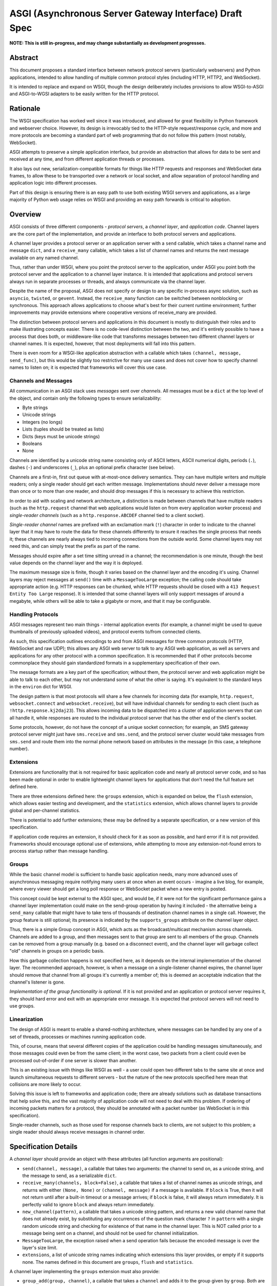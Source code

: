 =======================================================
ASGI (Asynchronous Server Gateway Interface) Draft Spec
=======================================================

**NOTE: This is still in-progress, and may change substantially as development
progresses.**

Abstract
========

This document proposes a standard interface between network protocol
servers (particularly webservers) and Python applications, intended
to allow handling of multiple common protocol styles (including HTTP, HTTP2,
and WebSocket).

It is intended to replace and expand on WSGI, though the design
deliberately includes provisions to allow WSGI-to-ASGI and ASGI-to-WGSI
adapters to be easily written for the HTTP protocol.


Rationale
=========

The WSGI specification has worked well since it was introduced, and
allowed for great flexibility in Python framework and webserver choice.
However, its design is irrevocably tied to the HTTP-style
request/response cycle, and more and more protocols are becoming a
standard part of web programming that do not follow this pattern
(most notably, WebSocket).

ASGI attempts to preserve a simple application interface, but provide
an abstraction that allows for data to be sent and received at any time,
and from different application threads or processes.

It also lays out new, serialization-compatible formats for things like
HTTP requests and responses and WebSocket data frames, to allow these to
be transported over a network or local socket, and allow separation
of protocol handling and application logic into different processes.

Part of this design is ensuring there is an easy path to use both
existing WSGI servers and applications, as a large majority of Python
web usage relies on WSGI and providing an easy path forwards is critical
to adoption.


Overview
========

ASGI consists of three different components - *protocol servers*,
a *channel layer*, and *application code*. Channel layers are the core
part of the implementation, and provide an interface to both protocol
servers and applications.

A channel layer provides a protocol server or an application server
with a ``send`` callable, which takes a channel name and message
``dict``, and a ``receive_many`` callable, which takes a list of
channel names and returns the next message available on any named channel.

Thus, rather than under WSGI, where you point the protocol server to the
application, under ASGI you point both the protocol server and the application
to a channel layer instance. It is intended that applications and protocol
servers always run in separate processes or threads, and always communicate
via the channel layer.

Despite the name of the proposal, ASGI does not specify or design to any
specific in-process async solution, such as ``asyncio``, ``twisted``, or
``gevent``. Instead, the ``receive_many`` function can be switched between
nonblocking or synchronous. This approach allows applications to choose what's
best for their current runtime environment; further improvements may provide
extensions where cooperative versions of receive_many are provided.

The distinction between protocol servers and applications in this document
is mostly to distinguish their roles and to make illustrating concepts easier.
There is no code-level distinction between the two, and it's entirely possible
to have a process that does both, or middleware-like code that transforms
messages between two different channel layers or channel names. It is
expected, however, that most deployments will fall into this pattern.

There is even room for a WSGI-like application abstraction with a callable
which takes ``(channel, message, send_func)``, but this would be slightly
too restrictive for many use cases and does not cover how to specify
channel names to listen on; it is expected that frameworks will cover this
use case.


Channels and Messages
---------------------

All communication in an ASGI stack uses *messages* sent over *channels*.
All messages must be a ``dict`` at the top level of the object, and
contain only the following types to ensure serializability:

* Byte strings
* Unicode strings
* Integers (no longs)
* Lists (tuples should be treated as lists)
* Dicts (keys must be unicode strings)
* Booleans
* None

Channels are identified by a unicode string name consisting only of ASCII
letters, ASCII numerical digits, periods (``.``), dashes (``-``) and
underscores (``_``), plus an optional prefix character (see below).

Channels are a first-in, first out queue with at-most-once delivery
semantics. They can have multiple writers and multiple readers; only a single
reader should get each written message. Implementations should never
deliver a message more than once or to more than one reader, and should
drop messages if this is necessary to achieve this restriction.

In order to aid with scaling and network architecture, a distinction
is made between channels that have multiple readers (such as the
``http.request`` channel that web applications would listen on from every
application worker process) and *single-reader channels*
(such as a ``http.response.ABCDEF`` channel tied to a client socket).

*Single-reader channel* names are prefixed with an exclamation mark
(``!``) character in order to indicate to the channel layer that it may
have to route the data for these channels differently to ensure it reaches the
single process that needs it; these channels are nearly always tied to
incoming connections from the outside world. Some channel layers may not
need this, and can simply treat the prefix as part of the name.

Messages should expire after a set time sitting unread in a channel;
the recommendation is one minute, though the best value depends on the
channel layer and the way it is deployed.

The maximum message size is finite, though it varies based on the channel layer
and the encoding it's using. Channel layers may reject messages at ``send()``
time with a ``MessageTooLarge`` exception; the calling code should take
appropriate action (e.g. HTTP responses can be chunked, while HTTP
requests should be closed with a ``413 Request Entity Too Large`` response).
It is intended that some channel layers will only support messages of around a
megabyte, while others will be able to take a gigabyte or more, and that it
may be configurable.

Handling Protocols
------------------

ASGI messages represent two main things - internal application events
(for example, a channel might be used to queue thumbnails of previously
uploaded videos), and protocol events to/from connected clients.

As such, this specification outlines encodings to and from ASGI messages
for three common protocols (HTTP, WebSocket and raw UDP); this allows any ASGI
web server to talk to any ASGI web application, as well as servers and
applications for any other protocol with a common specification. It is
recommended that if other protocols become commonplace they should gain
standardized formats in a supplementary specification of their own.

The message formats are a key part of the specification; without them,
the protocol server and web application might be able to talk to each other,
but may not understand some of what the other is saying. It's equivalent to the
standard keys in the ``environ`` dict for WSGI.

The design pattern is that most protocols will share a few channels for
incoming data (for example, ``http.request``, ``websocket.connect`` and
``websocket.receive``), but will have individual channels for sending to
each client (such as ``!http.response.kj2daj23``). This allows incoming
data to be dispatched into a cluster of application servers that can all
handle it, while responses are routed to the individual protocol server
that has the other end of the client's socket.

Some protocols, however, do not have the concept of a unique socket
connection; for example, an SMS gateway protocol server might just have
``sms.receive`` and ``sms.send``, and the protocol server cluster would
take messages from ``sms.send`` and route them into the normal phone
network based on attributes in the message (in this case, a telephone
number).


Extensions
----------

Extensions are functionality that is
not required for basic application code and nearly all protocol server
code, and so has been made optional in order to enable lightweight
channel layers for applications that don't need the full feature set defined
here.

There are three extensions defined here: the ``groups`` extension, which
is expanded on below, the ``flush`` extension, which allows easier testing
and development, and the ``statistics`` extension, which allows
channel layers to provide global and per-channel statistics.

There is potential to add further extensions; these may be defined by
a separate specification, or a new version of this specification.

If application code requires an extension, it should check for it as soon
as possible, and hard error if it is not provided. Frameworks should
encourage optional use of extensions, while attempting to move any
extension-not-found errors to process startup rather than message handling.


Groups
------

While the basic channel model is sufficient to handle basic application
needs, many more advanced uses of asynchronous messaging require
notifying many users at once when an event occurs - imagine a live blog,
for example, where every viewer should get a long poll response or
WebSocket packet when a new entry is posted.

This concept could be kept external to the ASGI spec, and would be, if it
were not for the significant performance gains a channel layer implementation
could make on the send-group operation by having it included - the
alternative being a ``send_many`` callable that might have to take
tens of thousands of destination channel names in a single call. However,
the group feature is still optional; its presence is indicated by the
``supports_groups`` attribute on the channel layer object.

Thus, there is a simple Group concept in ASGI, which acts as the
broadcast/multicast mechanism across channels. Channels are added to a group,
and then messages sent to that group are sent to all members of the group.
Channels can be removed from a group manually (e.g. based on a disconnect
event), and the channel layer will garbage collect "old" channels in groups
on a periodic basis.

How this garbage collection happens is not specified here, as it depends on
the internal implementation of the channel layer. The recommended approach,
however, is when a message on a single-listener channel expires, the channel
layer should remove that channel from all groups it's currently a member of;
this is deemed an acceptable indication that the channel's listener is gone.

*Implementation of the group functionality is optional*. If it is not provided
and an application or protocol server requires it, they should hard error
and exit with an appropriate error message. It is expected that protocol
servers will not need to use groups.


Linearization
-------------

The design of ASGI is meant to enable a shared-nothing architecture,
where messages can be handled by any one of a set of threads, processes
or machines running application code.

This, of course, means that several different copies of the application
could be handling messages simultaneously, and those messages could even
be from the same client; in the worst case, two packets from a client
could even be processed out-of-order if one server is slower than another.

This is an existing issue with things like WSGI as well - a user could
open two different tabs to the same site at once and launch simultaneous
requests to different servers - but the nature of the new protocols
specified here mean that collisions are more likely to occur.

Solving this issue is left to frameworks and application code; there are
already solutions such as database transactions that help solve this,
and the vast majority of application code will not need to deal with this
problem. If ordering of incoming packets matters for a protocol, they should
be annotated with a packet number (as WebSocket is in this specification).

Single-reader channels, such as those used for response channels back to
clients, are not subject to this problem; a single reader should always
receive messages in channel order.


Specification Details
=====================

A *channel layer* should provide an object with these attributes
(all function arguments are positional):

* ``send(channel, message)``, a callable that takes two arguments: the
  channel to send on, as a unicode string, and the message
  to send, as a serializable ``dict``.

* ``receive_many(channels, block=False)``, a callable that takes a list of channel
  names as unicode strings, and returns with either ``(None, None)``
  or ``(channel, message)`` if a message is available. If ``block`` is True, then
  it will not return until after a built-in timeout or a message arrives; if
  ``block`` is false, it will always return immediately. It is perfectly
  valid to ignore ``block`` and always return immediately.

* ``new_channel(pattern)``, a callable that takes a unicode string pattern,
  and returns a new valid channel name that does not already exist, by
  substituting any occurrences of the question mark character ``?`` in
  ``pattern`` with a single random unicode string and checking for
  existence of that name in the channel layer. This is NOT called prior to
  a message being sent on a channel, and should not be used for channel
  initialization.

* ``MessageTooLarge``, the exception raised when a send operation fails
  because the encoded message is over the layer's size limit.

* ``extensions``, a list of unicode string names indicating which
  extensions this layer provides, or empty if it supports none.
  The names defined in this document are ``groups``, ``flush`` and
  ``statistics``.

A channel layer implementing the ``groups`` extension must also provide:

* ``group_add(group, channel)``, a callable that takes a ``channel`` and adds
  it to the group given by ``group``. Both are unicode strings. If the channel
  is already in the group, the function should return normally.

* ``group_discard(group, channel)``, a callable that removes the ``channel``
  from the ``group`` if it is in it, and does nothing otherwise.

* ``send_group(group, message)``, a callable that takes two positional
  arguments; the group to send to, as a unicode string, and the message
  to send, as a serializable ``dict``.

A channel layer implementing the ``statistics`` extension must also provide:

* ``global_statistics()``, a callable that returns a dict with zero
  or more of (unicode string keys):

  * ``count``, the current number of messages waiting in all channels

* ``channel_statistics(channel)``, a callable that returns a dict with zero
  or more of (unicode string keys):

  * ``length``, the current number of messages waiting on the channel
  * ``age``, how long the oldest message has been waiting, in seconds
  * ``per_second``, the number of messages processed in the last second

A channel layer implementing the ``flush`` extension must also provide:

* ``flush()``, a callable that resets the channel layer to a blank state,
  containing no messages and no groups (if the groups extension is
  implemented). This call must block until the system is cleared and will
  consistently look empty to any client, if the channel layer is distributed.



Channel Semantics
-----------------

Channels **must**:

* Preserve ordering of messages perfectly with only a single reader
  and writer, and preserve as much as possible in other cases.

* Never deliver a message more than once.

* Never block on message send.

* Be able to handle messages of at least 1MB in size when encoded as
  JSON (the implementation may use better encoding or compression, as long
  as it meets the equivalent size)

* Have a maximum name length of at least 100 bytes.

They are not expected to deliver all messages, but a success rate of at least
99.99% is expected under normal circumstances. Implementations may want to
have a "resilience testing" mode where they deliberately drop more messages
than usual so developers can test their code's handling of these scenarios.


Persistence
-----------

Channel layers do not need to persist data long-term; group
memberships only need to live as long as a connection does, and messages
only as long as the message expiry time, which is usually a couple of minutes.

That said, if a channel server goes down momentarily and loses all data,
persistent socket connections will continue to transfer incoming data and
send out new generated data, but will have lost all of their group memberships
and in-flight messages.

In order to avoid a nasty set of bugs caused by these half-deleted sockets,
protocol servers should quit and hard restart if they detect that the channel
layer has gone down or lost data; shedding all existing connections and letting
clients reconnect will immediately resolve the problem.

If a channel layer implements the ``groups`` extension, it must persist group
membership until at least the time when the member channel has a message
expire due to non-consumption. It should drop membership after a while to
prevent collision of old messages with new clients with the same random ID.


Message Formats
---------------

These describe the standardized message formats for the protocols this
specification supports. All messages are ``dicts`` at the top level,
and all keys are required unless otherwise specified (with a default to
use if the key is missing). Keys are unicode strings.

The one common key across all protocols is ``reply_channel``, a way to indicate
the client-specific channel to send responses to. Protocols are generally
encouraged to have one message type and one reply channel type to ensure ordering.

A ``reply_channel`` should be unique per connection. If the protocol in question
can have any server service a response - e.g. a theoretical SMS protocol - it
should not have ``reply_channel`` attributes on messages, but instead a separate
top-level outgoing channel.

Messages are specified here along with the channel names they are expected
on; if a channel name can vary, such as with reply channels, the varying
portion will be replaced by ``?``, such as ``http.response.?``, which matches
the format the ``new_channel`` callable takes.

There is no label on message types to say what they are; their type is implicit
in the channel name they are received on. Two types that are sent on the same
channel, such as HTTP responses and response chunks, are distinguished apart
by their required fields.


HTTP
----

The HTTP format covers HTTP/1.0, HTTP/1.1 and HTTP/2, as the changes in
HTTP/2 are largely on the transport level. A protocol server should give
different requests on the same connection different reply channels, and
correctly multiplex the responses back into the same stream as they come in.
The HTTP version is available as a string in the request message.

HTTP/2 Server Push responses are included, but should be sent prior to the
main response, and you should check for ``http_version = 2`` before sending
them; if a protocol server or connection incapable of Server Push receives
these, it should simply drop them.

Multiple header fields with the same name are complex in HTTP. RFC 7230
states that for any header field that can appear multiple times, it is exactly
equivalent to sending that header field only once with all the values joined by
commas.

However, RFC 7230 and RFC 6265 make it clear that this rule does not apply to
the various headers used by HTTP cookies (``Cookie`` and ``Set-Cookie``). The
``Cookie`` header must only be sent once by a user-agent, but the
``Set-Cookie`` header may appear repeatedly and cannot be joined by commas.
For this reason, we can safely make the request ``headers`` a ``dict``, but
the response ``headers`` must be sent as a list of tuples, which matches WSGI.

Request
'''''''

Sent once for each request that comes into the protocol server.

Channel: ``http.request``

Keys:

* ``reply_channel``: Channel name for responses and server pushes, in
  format ``http.response.?``

* ``http_version``: Unicode string, one of ``1.0``, ``1.1`` or ``2``.

* ``method``: Unicode string HTTP method name, uppercased.

* ``scheme``: Unicode string URL scheme portion (likely ``http`` or ``https``).
  Optional (but must not be empty), default is ``"http"``.

* ``path``: Byte string HTTP path from URL.

* ``query_string``: Byte string URL portion after the ``?``. Optional, default
  is ``""``.

* ``root_path``: Byte string that indicates the root path this application
  is mounted at; same as ``SCRIPT_NAME`` in WSGI. Optional, defaults
  to ``""``.

* ``headers``: Dict of ``{name: value}``, where ``name`` is the lowercased
  HTTP header name as unicode string and ``value`` is the header value as a byte
  string. If multiple headers with the same name are received, they should
  be concatenated into a single header as per RFC 7230. Header names containing
  underscores should be discarded by the server. Optional, defaults to ``{}``.

* ``body``: Body of the request, as a byte string. Optional, defaults to ``""``.
  If ``body_channel`` is set, treat as start of body and concatenate
  on further chunks.

* ``body_channel``: Single-reader channel name that contains
  Request Body Chunk messages representing a large request body.
  Optional, defaults to ``None``. Chunks append to ``body`` if set. Presence of
  a channel indicates at least one Request Body Chunk message needs to be read,
  and then further consumption keyed off of the ``more_content`` key in those
  messages.

* ``client``: List of ``[host, port]`` where ``host`` is a unicode string of the
  remote host's IPv4 or IPv6 address, and ``port`` is the remote port as an
  integer. Optional, defaults to ``None``.

* ``server``: List of ``[host, port]`` where ``host`` is the listening address
  for this server as a unicode string, and ``port`` is the integer listening port.
  Optional, defaults to ``None``.


Request Body Chunk
''''''''''''''''''

Must be sent after an initial Response.

Channel: ``http.request.body.?``

Keys:

* ``content``: Byte string of HTTP body content, will be concatenated onto
  previously received ``content`` values and ``body`` key in Request.

* ``more_content``: Boolean value signifying if there is additional content
  to come (as part of a Request Body Chunk message). If ``False``, request will
  be taken as complete, and any further messages on the channel
  will be ignored. Optional, defaults to ``False``.


Response
''''''''

Send after any server pushes, and before any response chunks.

Channel: ``http.response.?``

Keys:

* ``status``: Integer HTTP status code.

* ``status_text``: Byte string HTTP reason-phrase, e.g. ``OK`` from ``200 OK``.
  Ignored for HTTP/2 clients. Optional, default should be based on ``status``
  or left as empty string if no default found.

* ``headers``: A list of ``[name, value]`` pairs, where ``name`` is the
  unicode string header name, and ``value`` is the byte string
  header value. Order should be preserved in the HTTP response.

* ``content``: Byte string of HTTP body content.
  Optional, defaults to empty string.

* ``more_content``: Boolean value signifying if there is additional content
  to come (as part of a Response Chunk message). If ``False``, response will
  be taken as complete and closed off, and any further messages on the channel
  will be ignored. Optional, defaults to ``False``.


Response Chunk
''''''''''''''

Must be sent after an initial Response.

Channel: ``http.response.?``

Keys:

* ``content``: Byte string of HTTP body content, will be concatenated onto
  previously received ``content`` values.

* ``more_content``: Boolean value signifying if there is additional content
  to come (as part of a Response Chunk message). If ``False``, response will
  be taken as complete and closed off, and any further messages on the channel
  will be ignored. Optional, defaults to ``False``.


Server Push
'''''''''''

Must be sent before any Response or Response Chunk messages.

When a server receives this message, it must treat the Request message in the
``request`` field of the Server Push as though it were a new HTTP request being
received from the network. A server may, if it chooses, apply all of its
internal logic to handling this request (e.g. the server may want to try to
satisfy the request from a cache). Regardless, if the server is unable to
satisfy the request itself it must create a new ``http.response.?`` channel for
the application to send the Response message on, fill that channel in on the
``reply_channel`` field of the message, and then send the Request back to the
application on the ``http.request`` channel.

This approach limits the amount of knowledge the application has to have about
pushed responses: they essentially appear to the application like a normal HTTP
request, with the difference being that the application itself triggered the
request.

If the remote peer does not support server push, either because it's not a
HTTP/2 peer or because SETTINGS_ENABLE_PUSH is set to 0, the server must do
nothing in response to this message.

Channel: ``http.response.?``

Keys:

* ``request``: A Request message. The ``body``, ``body_channel``, and
  ``reply_channel`` fields MUST be absent: bodies are not allowed on
  server-pushed requests, and applications should not create reply channels.


Disconnect
''''''''''

Sent when a HTTP connection is closed. This is mainly useful for long-polling,
where you may have added the response channel to a Group or other set of
channels you want to trigger a reply to when data arrives.

Channel: ``http.disconnect``

Keys:

* ``reply_channel``: Channel name responses would have been sent on. No longer
  valid after this message is sent; all messages to it will be dropped.


WebSocket
---------

WebSockets share some HTTP details - they have a path and headers - but also
have more state. Path and header details are only sent in the connection
message; applications that need to refer to these during later messages
should store them in a cache or database.

WebSocket protocol servers should handle PING/PONG requests themselves, and
send PING frames as necessary to ensure the connection is alive.


Connection
''''''''''

Sent when the client initially opens a connection and completes the
WebSocket handshake.

Channel: ``websocket.connect``

Keys:

* ``reply_channel``: Channel name for sending data, in
  format ``websocket.send.?``

* ``scheme``: Unicode string URL scheme portion (likely ``ws`` or ``wss``).
  Optional (but must not be empty), default is ``ws``.

* ``path``: Byte string HTTP path from URL.

* ``query_string``: Byte string URL portion after the ``?``. Optional, default
  is empty string.

* ``root_path``: Byte string that indicates the root path this application
  is mounted at; same as ``SCRIPT_NAME`` in WSGI. Optional, defaults
  to empty string.

* ``headers``: Dict of ``{name: value}``, where ``name`` is the lowercased
  HTTP header name as byte string and ``value`` is the header value as a byte
  string. If multiple headers with the same name are received, they should
  be concatenated into a single header as per .

* ``client``: List of ``[host, port]`` where ``host`` is a unicode string of the
  remote host's IPv4 or IPv6 address, and ``port`` is the remote port as an
  integer. Optional, defaults to ``None``.

* ``server``: List of ``[host, port]`` where ``host`` is the listening address
  for this server as a unicode string, and ``port`` is the integer listening port.
  Optional, defaults to ``None``.

* ``order``: The integer value ``0``.


Receive
'''''''

Sent when a data frame is received from the client.

Channel: ``websocket.receive``

Keys:

* ``reply_channel``: Channel name for sending data, in
  format ``websocket.send.?``

* ``bytes``: Byte string of frame content, if it was bytes mode, or ``None``.

* ``text``: Unicode string of frame content, if it was text mode, or ``None``.

* ``order``: Order of this frame in the WebSocket stream, starting
  at 1 (``connect`` is 0).

One of ``bytes`` or ``text`` must be non-``None``.


Disconnection
'''''''''''''

Sent when either connection to the client is lost, either from the client
closing the connection, the server closing the connection, or loss of the
socket.

Channel: ``websocket.disconnect``

Keys:

* ``reply_channel``: Channel name that was used for sending data, in
  format ``websocket.send.?``. Cannot be used to send at this point; provided
  as a way to identify the connection only.

* ``order``: Order of the disconnection relative to the incoming frames'
  ``order`` values in ``websocket.receive``.


Send/Close
''''''''''

Sends a data frame to the client and/or closes the connection from the
server end.

Channel: ``websocket.send.?``

Keys:

* ``bytes``: Byte string of frame content, if in bytes mode, or ``None``.

* ``text``: Unicode string of frame content, if in text mode, or ``None``.

* ``close``: Boolean saying if the connection should be closed after data
  is sent, if any. Optional, default ``False``.

A maximum of one of ``bytes`` or ``text`` may be provided. If both are
provided, the protocol server should ignore the message entirely.


UDP
---

Raw UDP is included here as it is a datagram-based, unordered and unreliable
protocol, which neatly maps to the underlying message abstraction. It is not
expected that many applications would use the low-level protocol, but it may
be useful for some.

While it might seem odd to have reply channels for UDP as it is a stateless
protocol, replies need to come from the same server as the messages were
sent to, so the reply channel here ensures that reply packets from an ASGI
stack do not come from a different protocol server to the one you sent the
initial packet to.


Receive
'''''''

Sent when a UDP datagram is received.

Channel: ``udp.receive``

Keys:

* ``reply_channel``: Channel name for sending data, in format ``udp.send.?``

* ``data``: Byte string of UDP datagram payload.

* ``client``: List of ``[host, port]`` where ``host`` is a unicode string of the
  remote host's IPv4 or IPv6 address, and ``port`` is the remote port as an
  integer.

* ``server``: List of ``[host, port]`` where ``host`` is the listening address
  for this server as a unicode string, and ``port`` is the integer listening port.
  Optional, defaults to ``None``.


Send
''''

Sent to send out a UDP datagram to a client.

Channel: ``udp.send.?``

Keys:

* ``data``: Byte string of UDP datagram payload.


Protocol Format Guidelines
--------------------------

Message formats for protocols should follow these rules, unless
a very good performance or implementation reason is present:

* ``reply_channel`` should be unique per logical connection, and not per
  logical client.

* If the protocol has server-side state, entirely encapsulate that state in
  the protocol server; do not require the message consumers to use an external
  state store.

* If the protocol has low-level negotiation, keepalive or other features,
  handle these within the protocol server and don't expose them in ASGI
  messages.

* If the protocol has guaranteed ordering, ASGI messages should include an
  ``order`` field (0-indexed) that preserves the ordering as received by the
  protocol server (or as sent by the client, if available). This ordering should
  span all message types emitted by the client - for example, a connect message
  might have order ``0``, and the first two frames order ``1`` and ``2``.

* If the protocol is datagram-based, one datagram should equal one ASGI message
  (unless size is an issue)


Approximate Global Ordering
---------------------------

While maintaining true global (across-channels) ordering of messages is
entirely unreasonable to expect of many implementations, they should strive
to prevent busy channels from overpowering quiet channels.

For example, imagine two channels, ``busy``, which spikes to 1000 messages a
second, and ``quiet``, which gets one message a second. There's a single
consumer running ``receive_many(['busy', 'quiet'])`` which can handle
around 200 messages a second.

In a simplistic for-loop implementation, the channel layer might always check
``busy`` first; it always has messages available, and so the consumer never
even gets to see a message from ``quiet``, even if it was sent with the
first batch of ``busy`` messages.

A simple way to solve this is to randomize the order of the channel list when
looking for messages inside the channel layer; other, better methods are also
available, but whatever is chosen, it should try to avoid a scenario where
a message doesn't get received purely because another channel is busy.


Strings and Unicode
-------------------

In this document, *byte string* refers to ``str`` on Python 2 and ``bytes``
on Python 3. If this type still supports Unicode codepoints due to the
underlying implementation, then any values should be kept within the lower
8-byte range.

*Unicode string* refers to ``unicode`` on Python 2 and ``str`` on Python 3.
This document will never specify just *string* - all strings are one of the
two types.

Some serializers, such as ``json``, cannot differentiate between byte
strings and unicode strings; these should include logic to box one type as
the other (for example, encoding byte strings as base64 unicode strings with
a preceding special character, e.g. U+FFFF).

Channel and group names are always unicode strings, with the additional
limitation that they only use the following characters:

* ASCII letters
* The digits ``0`` through ``9``
* Hyphen ``-``
* Underscore ``_``
* Period ``.``
* Exclamation mark ``!`` (only at the start of a channel name)


WSGI Compatibility
------------------

Part of the design of the HTTP portion of this spec is to make sure it
aligns well with the WSGI specification, to ensure easy adaptability
between both specifications and the ability to keep using WSGI servers or
applications with ASGI.

The adaptability works in two ways:

* WSGI Server to ASGI: A WSGI application can be written that transforms
  ``environ`` into a Request message, sends it off on the ``http.request``
  channel, and then waits on a generated response channel for a Response
  message. This has the disadvantage of tying up an entire WSGI thread
  to poll one channel, but should not be a massive performance drop if
  there is no backlog on the request channel, and would work fine for an
  in-process adapter to run a pure-ASGI web application.

* ASGI to WSGI application: A small wrapper process is needed that listens
  on the ``http.request`` channel, and decodes incoming Request messages
  into an ``environ`` dict that matches the WSGI specs, while passing in
  a ``start_response`` that stores the values for sending with the first
  content chunk. Then, the application iterates over the WSGI app,
  packaging each returned content chunk into a Response or Response Chunk
  message (if more than one is yielded).

There is an almost direct mapping for the various special keys in
WSGI's ``environ`` variable to the Request message:

* ``REQUEST_METHOD`` is the ``method`` key
* ``SCRIPT_NAME`` is ``root_path``
* ``PATH_INFO`` can be derived from ``path`` and ``root_path``
* ``QUERY_STRING`` is ``query_string``
* ``CONTENT_TYPE`` can be extracted from ``headers``
* ``CONTENT_LENGTH`` can be extracted from ``headers``
* ``SERVER_NAME`` and ``SERVER_PORT`` are in ``server``
* ``REMOTE_HOST``/``REMOTE_ADDR`` and ``REMOTE_PORT`` are in ``client``
* ``SERVER_PROTOCOL`` is encoded in ``http_version``
* ``wsgi.url_scheme`` is ``scheme``
* ``wsgi.input`` is a StringIO around ``body``
* ``wsgi.errors`` is directed by the wrapper as needed

The ``start_response`` callable maps similarly to Response:

* The ``status`` argument becomes ``status`` and ``status_text``
* ``response_headers`` maps to ``headers``

It may even be possible to map Request Body Chunks in a way that allows
streaming of body data, though it would likely be easier and sufficient for
many applications to simply buffer the whole body into memory before calling
the WSGI application.


Common Questions
================

1. Why are messages ``dicts``, rather than a more advanced type?

   We want messages to be very portable, especially across process and
   machine boundaries, and so a simple encodable type seemed the best way.
   We expect frameworks to wrap each protocol-specific set of messages in
   custom classes (e.g. ``http.request`` messages become ``Request`` objects)


TODOs
=====

* Maybe remove ``http_version`` and replace with ``supports_server_push``?

* ``receive_many`` can't easily be implemented with async/cooperative code
  behind it as it's nonblocking - possible alternative call type?
  Asyncio extension that provides ``receive_many_yield``?

* Possible extension to allow detection of channel layer flush/restart and
  prompt protocol servers to restart?

* Maybe WSGI-app like spec for simple "applications" that allows standardized
  application-running servers?


Copyright
=========

This document has been placed in the public domain.
